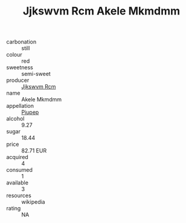 :PROPERTIES:
:ID:                     ecc82d2e-7f92-4232-b603-79cfc124e0f5
:END:
#+TITLE: Jjkswvm Rcm Akele Mkmdmm 

- carbonation :: still
- colour :: red
- sweetness :: semi-sweet
- producer :: [[id:f56d1c8d-34f6-4471-99e0-b868e6e4169f][Jjkswvm Rcm]]
- name :: Akele Mkmdmm
- appellation :: [[id:7fc7af1a-b0f4-4929-abe8-e13faf5afc1d][Piupep]]
- alcohol :: 9.27
- sugar :: 18.44
- price :: 82.71 EUR
- acquired :: 4
- consumed :: 1
- available :: 3
- resources :: wikipedia
- rating :: NA


